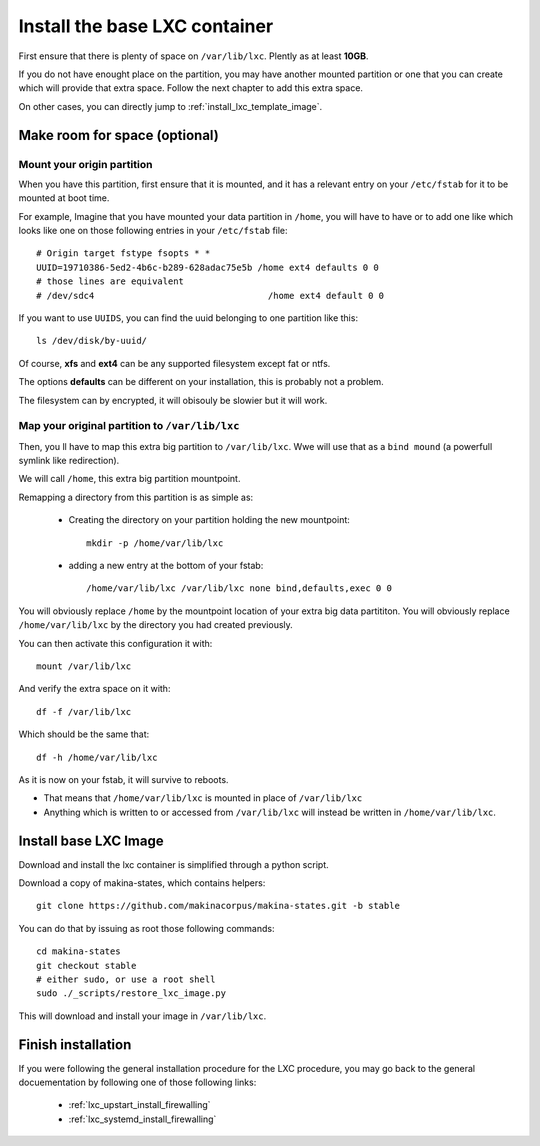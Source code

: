 
.. _install_lxc_template:

Install the base LXC container
===============================
First ensure that there is plenty of space on ``/var/lib/lxc``.
Plently as at least **10GB**.

If you do not have enought place on the partition, you may have another mounted
partition or one that you can create which will provide that extra space.
Follow the next chapter to add this extra space.

On other cases, you can directly jump to :ref:`install_lxc_template_image`.

Make room for space (optional)
--------------------------------

Mount your origin partition
++++++++++++++++++++++++++++++++
When you have this partition, first ensure that it is mounted, and it has a
relevant entry on your ``/etc/fstab`` for it to be mounted at boot time.

For example, Imagine that you have mounted your data partition in ``/home``,
you will have to have or to add  one like which looks like one on those following entries in your ``/etc/fstab`` file::

    # Origin target fstype fsopts * *
    UUID=19710386-5ed2-4b6c-b289-628adac75e5b /home ext4 defaults 0 0
    # those lines are equivalent
    # /dev/sdc4                                 /home ext4 default 0 0

If you want to use ``UUIDS``, you can find the uuid belonging to one partition like
this::

    ls /dev/disk/by-uuid/

Of course, **xfs** and **ext4** can be any supported filesystem except fat or
ntfs.

The options **defaults** can be different on your installation, this is probably not a problem.

The filesystem can by encrypted, it will obisouly be slowier but it will work.

Map your original partition to ``/var/lib/lxc``
++++++++++++++++++++++++++++++++++++++++++++++++
Then, you ll have to map this extra big partition to ``/var/lib/lxc``.
Wwe will use that as a ``bind mound`` (a powerfull symlink like
redirection).

We will call ``/home``, this extra big partition mountpoint.

Remapping a directory from this partition is as simple as:

    - Creating the directory on your partition holding the new mountpoint::

        mkdir -p /home/var/lib/lxc

    - adding a new entry at the bottom of your fstab::

        /home/var/lib/lxc /var/lib/lxc none bind,defaults,exec 0 0

You will obviously replace ``/home`` by the mountpoint location of your extra big data partititon.
You will obviously replace ``/home/var/lib/lxc`` by the directory you had created previously.

You can then activate this configuration it with::

    mount /var/lib/lxc

And verify the extra space on it with::

    df -f /var/lib/lxc

Which should be the same that::

    df -h /home/var/lib/lxc

As it is now on your fstab, it will survive to reboots.

- That means that  ``/home/var/lib/lxc`` is mounted in place of ``/var/lib/lxc``
- Anything which is written to or accessed from ``/var/lib/lxc``
  will instead be written in ``/home/var/lib/lxc``.

.. _install_lxc_template_image:

Install base LXC Image
--------------------------------
Download and install the lxc container is simplified through a python script.

Download a copy of makina-states, which contains helpers::

    git clone https://github.com/makinacorpus/makina-states.git -b stable

You can do that by issuing as root those following commands::

    cd makina-states
    git checkout stable
    # either sudo, or use a root shell
    sudo ./_scripts/restore_lxc_image.py

This will download and install your image in ``/var/lib/lxc``.

Finish installation
------------------------
If you were following the general installation procedure for the LXC procedure, you may go back to the general docuementation by following one of those following links:

    - :ref:`lxc_upstart_install_firewalling`
    - :ref:`lxc_systemd_install_firewalling`

